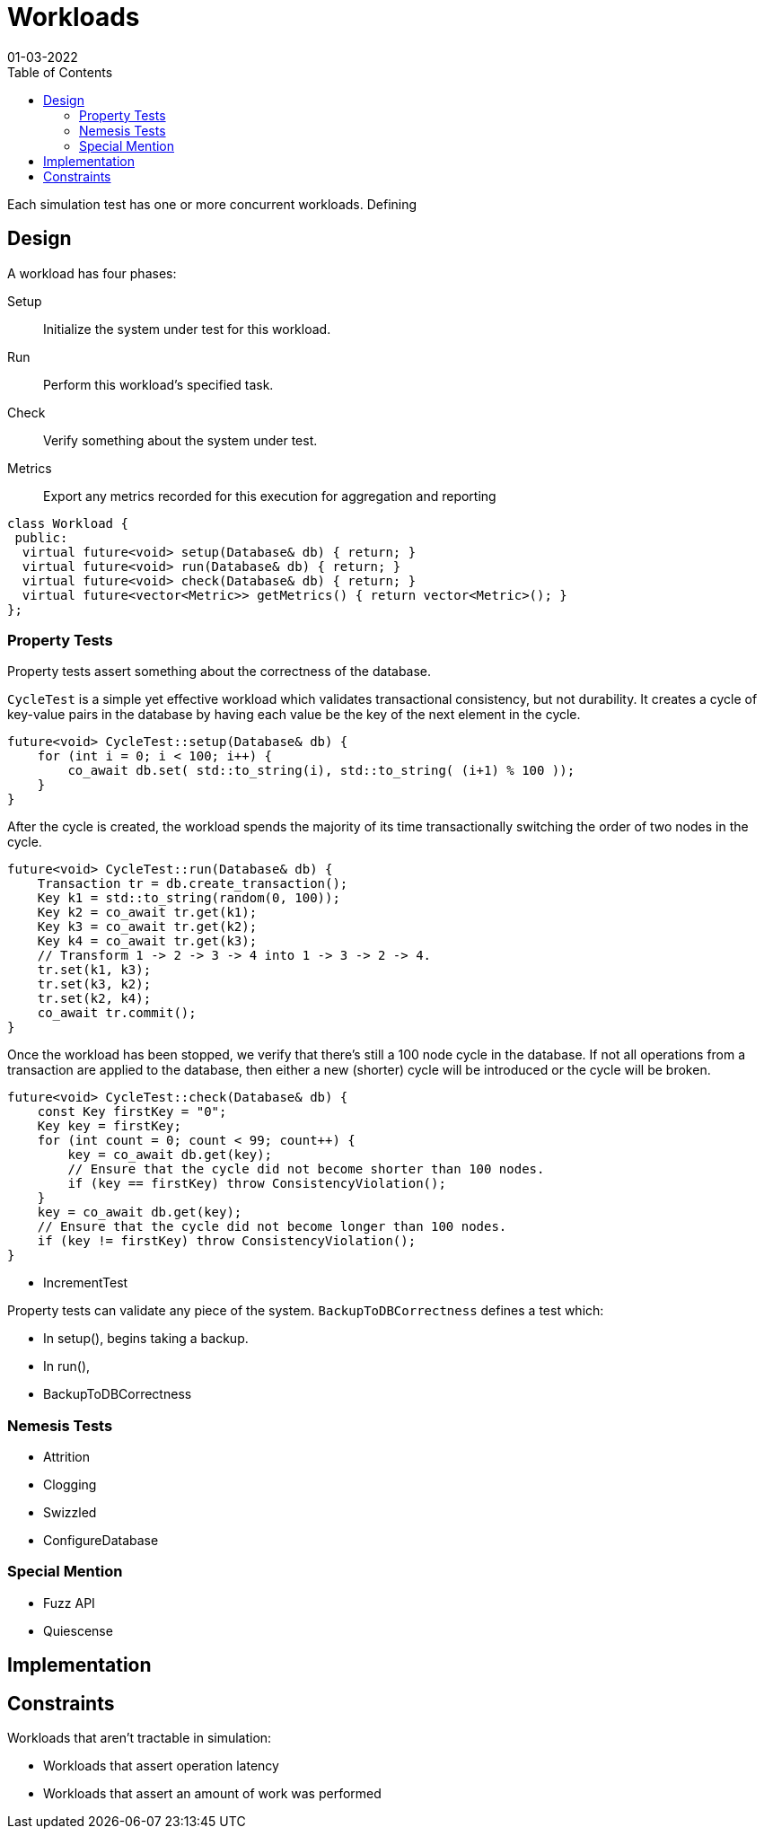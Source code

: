 = Workloads
:revdate: 01-03-2022
:page-order: 13
:draft: true
:toc: right

Each simulation test has one or more concurrent workloads.  Defining 

== Design

A workload has four phases:

Setup:: Initialize the system under test for this workload.

Run:: Perform this workload's specified task.

Check:: Verify something about the system under test.

Metrics:: Export any metrics recorded for this execution for aggregation and reporting

[source, cpp]
----
class Workload {
 public:
  virtual future<void> setup(Database& db) { return; }
  virtual future<void> run(Database& db) { return; }
  virtual future<void> check(Database& db) { return; }
  virtual future<vector<Metric>> getMetrics() { return vector<Metric>(); }
};
----

=== Property Tests

Property tests assert something about the correctness of the database.

`CycleTest` is a simple yet effective workload which validates transactional consistency, but not durability.  It creates a cycle of key-value pairs in the database by having each value be the key of the next element in the cycle.

[source, cpp]
----
future<void> CycleTest::setup(Database& db) {
    for (int i = 0; i < 100; i++) {
        co_await db.set( std::to_string(i), std::to_string( (i+1) % 100 ));
    }
}
----

After the cycle is created, the workload spends the majority of its time transactionally switching the order of two nodes in the cycle.

[source, cpp]
----
future<void> CycleTest::run(Database& db) {
    Transaction tr = db.create_transaction();
    Key k1 = std::to_string(random(0, 100));
    Key k2 = co_await tr.get(k1);
    Key k3 = co_await tr.get(k2);
    Key k4 = co_await tr.get(k3);
    // Transform 1 -> 2 -> 3 -> 4 into 1 -> 3 -> 2 -> 4.
    tr.set(k1, k3);
    tr.set(k3, k2);
    tr.set(k2, k4);
    co_await tr.commit();
}
----

Once the workload has been stopped, we verify that there's still a 100 node cycle in the database.  If not all operations from a transaction are applied to the database, then either a new (shorter) cycle will be introduced or the cycle will be broken.

[source, cpp]
----
future<void> CycleTest::check(Database& db) {
    const Key firstKey = "0";
    Key key = firstKey;
    for (int count = 0; count < 99; count++) {
        key = co_await db.get(key);
        // Ensure that the cycle did not become shorter than 100 nodes.
        if (key == firstKey) throw ConsistencyViolation();
    }
    key = co_await db.get(key);
    // Ensure that the cycle did not become longer than 100 nodes.
    if (key != firstKey) throw ConsistencyViolation();
}
----


- IncrementTest



Property tests can validate any piece of the system.  `BackupToDBCorrectness` defines a test which:

- In setup(), begins taking a backup.
- In run(), 

- BackupToDBCorrectness


=== Nemesis Tests

- Attrition
- Clogging
- Swizzled
- ConfigureDatabase

=== Special Mention

- Fuzz API
- Quiescense

== Implementation

== Constraints

Workloads that aren't tractable in simulation:

- Workloads that assert operation latency 

- Workloads that assert an amount of work was performed
